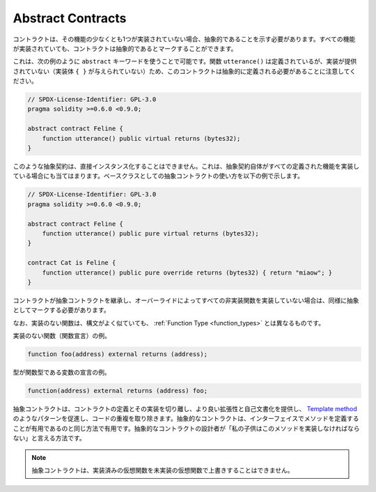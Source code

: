 .. index:: ! contract;abstract, ! abstract contract

.. _abstract-contract:

******************
Abstract Contracts
******************

.. Contracts need to be marked as abstract when at least one of their functions is not implemented.
.. Contracts may be marked as abstract even though all functions are implemented.

コントラクトは、その機能の少なくとも1つが実装されていない場合、抽象的であることを示す必要があります。すべての機能が実装されていても、コントラクトは抽象的であるとマークすることができます。

.. This can be done by using the ``abstract`` keyword as shown in the following example. Note that this contract needs to be
.. defined as abstract, because the function ``utterance()`` was defined, but no implementation was
.. provided (no implementation body ``{ }`` was given).

これは、次の例のように ``abstract`` キーワードを使うことで可能です。関数 ``utterance()`` は定義されているが、実装が提供されていない（実装体 ``{ }`` が与えられていない）ため、このコントラクトは抽象的に定義される必要があることに注意してください。

.. code-block:: solidity

    // SPDX-License-Identifier: GPL-3.0
    pragma solidity >=0.6.0 <0.9.0;

    abstract contract Feline {
        function utterance() public virtual returns (bytes32);
    }

.. Such abstract contracts can not be instantiated directly. This is also true, if an abstract contract itself does implement
.. all defined functions. The usage of an abstract contract as a base class is shown in the following example:

このような抽象契約は、直接インスタンス化することはできません。これは、抽象契約自体がすべての定義された機能を実装している場合にも当てはまります。ベースクラスとしての抽象コントラクトの使い方を以下の例で示します。

.. code-block:: solidity

    // SPDX-License-Identifier: GPL-3.0
    pragma solidity >=0.6.0 <0.9.0;

    abstract contract Feline {
        function utterance() public pure virtual returns (bytes32);
    }

    contract Cat is Feline {
        function utterance() public pure override returns (bytes32) { return "miaow"; }
    }

.. If a contract inherits from an abstract contract and does not implement all non-implemented
.. functions by overriding, it needs to be marked as abstract as well.

コントラクトが抽象コントラクトを継承し、オーバーライドによってすべての非実装関数を実装していない場合は、同様に抽象としてマークする必要があります。

.. Note that a function without implementation is different from
.. a :ref:`Function Type <function_types>` even though their syntax looks very similar.

なお、実装のない関数は、構文がよく似ていても、 :ref:`Function Type <function_types>` とは異なるものです。

.. Example of function without implementation (a function declaration):

実装のない関数（関数宣言）の例。

.. code-block:: solidity

    function foo(address) external returns (address);

.. Example of a declaration of a variable whose type is a function type:

型が関数型である変数の宣言の例。

.. code-block:: solidity

    function(address) external returns (address) foo;

.. Abstract contracts decouple the definition of a contract from its
.. implementation providing better extensibility and self-documentation and
.. facilitating patterns like the `Template method <https://en.wikipedia.org/wiki/Template_method_pattern>`_ and removing code duplication.
.. Abstract contracts are useful in the same way that defining methods
.. in an interface is useful. It is a way for the designer of the
.. abstract contract to say "any child of mine must implement this method".

抽象コントラクトは、コントラクトの定義とその実装を切り離し、より良い拡張性と自己文書化を提供し、 `Template method <https://en.wikipedia.org/wiki/Template_method_pattern>`_ のようなパターンを促進し、コードの重複を取り除きます。抽象的なコントラクトは、インターフェイスでメソッドを定義することが有用であるのと同じ方法で有用です。抽象的なコントラクトの設計者が「私の子供はこのメソッドを実装しなければならない」と言える方法です。

.. .. note::

..   Abstract contracts cannot override an implemented virtual function with an
..   unimplemented one.
.. 

.. note::

  抽象コントラクトは、実装済みの仮想関数を未実装の仮想関数で上書きすることはできません。
